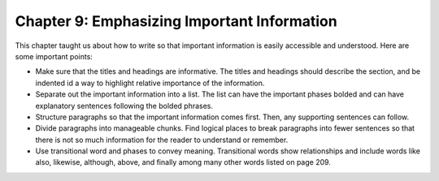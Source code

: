 Chapter 9: Emphasizing Important Information
====================================================

This chapter taught us about how to write so that important information is easily accessible 
and understood.  Here are some important points:

* Make sure that the titles and headings are informative.  The titles and headings should describe the section, and be indented id a way to highlight relative importance of the information.

* Separate out the important information into a list.  The list can have the important phases bolded and can have explanatory sentences following the bolded phrases.

* Structure paragraphs so that the important information comes first. Then, any supporting sentences can follow.

* Divide paragraphs into manageable chunks.  Find logical places to break paragraphs into fewer sentences so that there is not so much information for the reader to understand or remember.

* Use transitional word and phases to convey meaning.  Transitional words show relationships and include words like also, likewise, although, above,  and finally among many other words listed on page 209.
